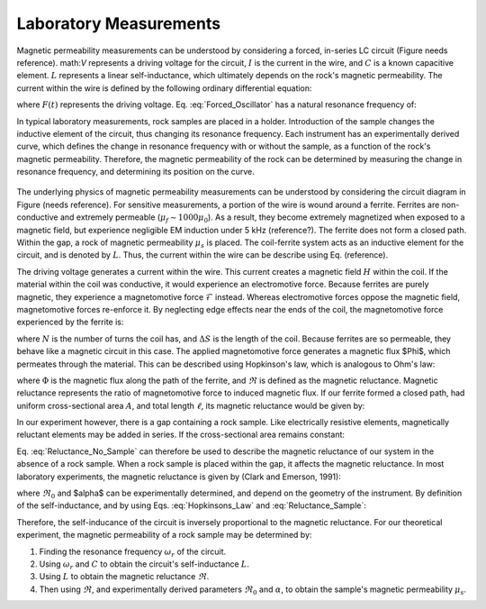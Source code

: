 .. _magnetic_permeability_lab_measurements:

Laboratory Measurements
=======================

Magnetic permeability measurements can be understood by considering a forced, in-series LC circuit (Figure needs reference).
math:`V` represents a driving voltage for the circuit, :math:`I` is the current in the wire, and :math:`C` is a known capacitive element.
:math:`L` represents a linear self-inductance, which ultimately depends on the rock's magnetic permeability.
The current within the wire is defined by the following ordinary differential equation:

.. math::
	\frac{d^2 I (t)}{d t} + \frac{1}{LC} I(t) = F(t)
	:label: Forced_Oscillator

where :math:`F(t)` represents the driving voltage. Eq. :eq:`Forced_Oscillator` has a natural resonance frequency of:

.. math::
	\omega_r = \frac{1}{\sqrt{LC}}
	:label: Omega_Resonance

In typical laboratory measurements, rock samples are placed in a holder.
Introduction of the sample changes the inductive element of the circuit, thus changing its resonance frequency. 
Each instrument has an experimentally derived curve, which defines the change in resonance frequency with or without the sample, as a function of the rock's magnetic permeability.
Therefore, the magnetic permeability of the rock can be determined by measuring the change in resonance frequency, and determining its position on the curve.

.. figure:: ./figures/figSuscMeasure.png
	:align: center
        :scale: 50%

The underlying physics of magnetic permeability measurements can be understood by considering the circuit diagram in Figure (needs reference).
For sensitive measurements, a portion of the wire is wound around a ferrite.
Ferrites are non-conductive and extremely permeable (:math:`\mu_{f} \sim 1000\mu_0`).
As a result, they become extremely magnetized when exposed to a magnetic field, but experience negligible EM induction under 5 kHz (reference?).
The ferrite does not form a closed path.
Within the gap, a rock of magnetic permeability :math:`\mu_s` is placed.
The coil-ferrite system acts as an inductive element for the circuit, and is denoted by :math:`L`.
Thus, the current within the wire can be describe using Eq. (reference).


The driving voltage generates a current within the wire.
This current creates a magnetic field :math:`H` within the coil.
If the material within the coil was conductive, it would experience an electromotive force.
Because ferrites are purely magnetic, they experience a magnetomotive force :math:`\mathcal{F}` instead.
Whereas electromotive forces oppose the magnetic field, magnetomotive forces re-enforce it.
By neglecting edge effects near the ends of the coil, the magnetomotive force experienced by the ferrite is:

.. math::
	\mathcal{F} = NI = H \Delta S
	:label: MMF

where :math:`N` is the number of turns the coil has, and :math:`\Delta S` is the length of the coil.
Because ferrites are so permeable, they behave like a magnetic circuit in this case.
The applied magnetomotive force generates a magnetic flux $\Phi$, which permeates through the material.
This can be described using Hopkinson's law, which is analogous to Ohm's law:

.. math::
	\mathcal{F} = \Phi \Re
	:label: Hopkinsons_Law

where :math:`\Phi` is the magnetic flux along the path of the ferrite, and :math:`\Re` is defined as the magnetic reluctance.
Magnetic reluctance represents the ratio of magnetomotive force to induced magnetic flux. 
If our ferrite formed a closed path, had uniform cross-sectional area :math:`A`, and total length :math:`\ell`, its magnetic reluctance would be given by:

.. math::
	\Re = \frac{\ell}{\mu_f A}
	:label: Reluctance

In our experiment however, there is a gap containing a rock sample.
Like electrically resistive elements, magnetically reluctant elements may be added in series.
If the cross-sectional area remains constant:

.. math::
	\Re = \sum_k \frac{\ell_k}{\mu_k A}
	:label: Reluctance_No_Sample

Eq. :eq:`Reluctance_No_Sample` can therefore be used to describe the magnetic reluctance of our system in the absence of a rock sample.
When a rock sample is placed within the gap, it affects the magnetic reluctance.
In most laboratory experiments, the magnetic reluctance is given by (Clark and Emerson, 1991):

.. math::
	\Re = \Re_0 + \frac{\alpha}{\mu_s}
	:label: Reluctance_Sample
	
where :math:`\Re_0` and $\alpha$ can be experimentally determined, and depend on the geometry of the instrument.
By definition of the self-inductance, and by using Eqs. :eq:`Hopkinsons_Law` and :eq:`Reluctance_Sample`:

.. math::
	L = \frac{N \Phi}{I} = \frac{N \mathcal{F}}{I \Re} = \frac{N^2}{\Re}
	:label: Inductance

Therefore, the self-inducance of the circuit is inversely proportional to the magnetic reluctance.
For our theoretical experiment, the magnetic permeability of a rock sample may be determined by:

1) Finding the resonance frequency :math:`\omega_r` of the circuit.

2) Using :math:`\omega_r` and :math:`C` to obtain the circuit's self-inductance :math:`L`.

3) Using :math:`L` to obtain the magnetic reluctance :math:`\Re`.

4) Then using :math:`\Re`, and experimentally derived parameters :math:`\Re_0` and :math:`\alpha`, to obtain the sample's magnetic permeability :math:`\mu_s`.